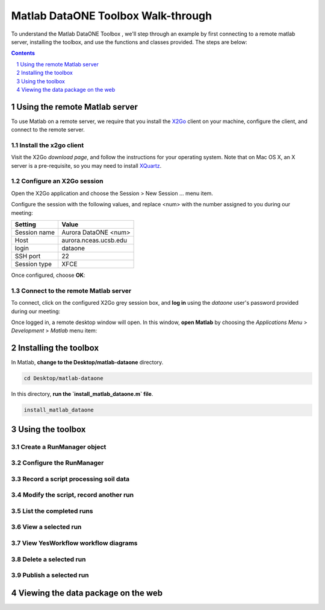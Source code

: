 Matlab DataONE Toolbox Walk-through
===================================
To understand the Matlab DataONE Toolbox , we'll step through an example by first connecting to a remote matlab server, installing the toolbox, and use the functions and classes provided.  The steps are below:

.. sectnum::
.. contents::
  :depth: 1

Using the remote Matlab server
------------------------------
To use Matlab on a remote server, we require that you install the X2Go_ client on your machine, configure the client, and connect to the remote server.

.. _X2Go: http:x2go.org

Install the x2go client
~~~~~~~~~~~~~~~~~~~~~~~
Visit the X2Go `download page`, and follow the instructions for your operating system.  Note that on Mac OS X, an X server is a pre-requisite, so you may need to install XQuartz_.

.. _XQuartz: http://xquartz.macosforge.org/landing/

Configure an X2Go session
~~~~~~~~~~~~~~~~~~~~~~~~~
Open the X2Go application and choose the  Session > New Session ... menu item.

.. image:: images/x2go-install/x2go-new-session.png

Configure the session with the following values, and replace <num> with the number assigned to you during our meeting:

.. table: Session values

============== ======================
   Setting             Value
============== ======================
 Session name   Aurora DataONE <num>
 Host           aurora.nceas.ucsb.edu
 login          dataone
 SSH port       22
 Session type   XFCE
============== ======================

Once configured, choose **OK**:

.. image:: images/x2go-install/x2go-session-configure.png

Connect to the remote Matlab server
~~~~~~~~~~~~~~~~~~~~~~~~~~~~~~~~~~~
To connect, click on the configured X2Go grey session box, and **log in** using the `dataone` user's password provided during our meeting:

.. image:: images/x2go-install/x2go-login.png

Once logged in, a remote desktop window will open.  In this window, **open Matlab** by choosing the `Applications Menu` > `Development` > `Matlab` menu item:
  
.. image:: images/x2go-install/x2go-open-matlab.png

Installing the toolbox
----------------------
In Matlab, **change to the Desktop/matlab-dataone** directory.  

.. code:: python
  
  cd Desktop/matlab-dataone

In this directory, **run the `install_matlab_dataone.m` file**.

.. code:: python
  
  install_matlab_dataone

.. image:: images/matlab-walkthrough/install-matlab-dataone.png

Using the toolbox
-----------------
Create a RunManager object
~~~~~~~~~~~~~~~~~~~~~~~~~~


Configure the RunManager
~~~~~~~~~~~~~~~~~~~~~~~~


Record a script processing soil data
~~~~~~~~~~~~~~~~~~~~~~~~~~~~~~~~~~~~


Modify the script, record another run
~~~~~~~~~~~~~~~~~~~~~~~~~~~~~~~~~~~~~


List the completed runs
~~~~~~~~~~~~~~~~~~~~~~~


View a selected run
~~~~~~~~~~~~~~~~~~~


View YesWorkflow workflow diagrams
~~~~~~~~~~~~~~~~~~~~~~~~~~~~~~~~~~


Delete a selected run
~~~~~~~~~~~~~~~~~~~~~


Publish a selected run
~~~~~~~~~~~~~~~~~~~~~~


Viewing the data package on the web
-----------------------------------


